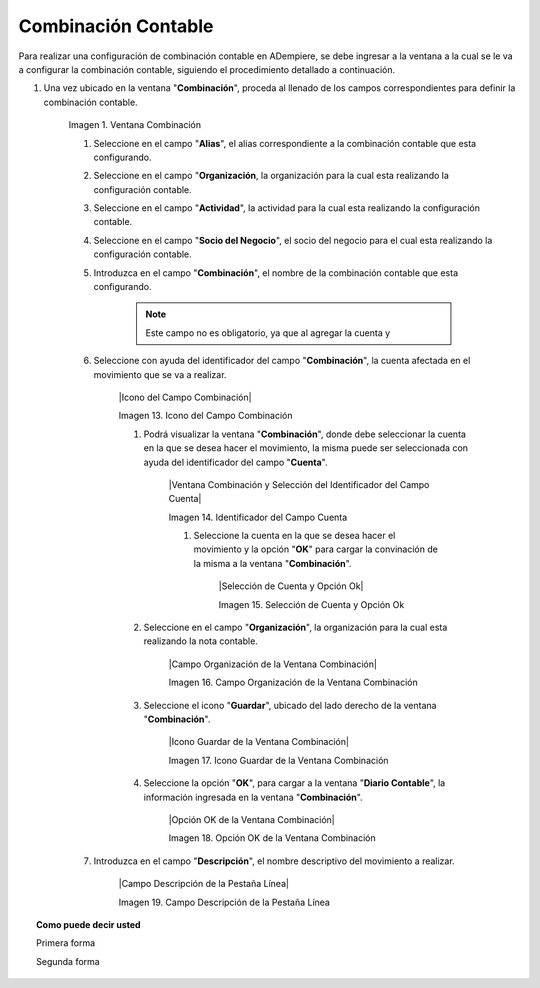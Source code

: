 .. |Ventana Combinación| image:: resources/combination-window.png
.. |Campo Alias| image:: resources/alias field of combination window
.. |Campo Organización| image:: resources/
.. |Campo Actividad| image:: resources/
.. |Campo Socio del Negocio| image:: resources/
.. |Campo Combinación| image:: resources/
.. |Campo Cuenta| image:: resources/
.. |Campo Alias| image:: resources/
.. |Campo Alias| image:: resources/
.. |Campo Centro de Costos| image:: resources/
.. |Campo Producto| image:: resources/
.. |Icono Guardar| image:: resources/
.. |Opción OK| image:: resources/

.. _documento/combinación-contable:

**Combinación Contable**
========================

Para realizar una configuración de combinación contable en ADempiere, se debe ingresar a la ventana a la cual se le va a configurar la combinación contable, siguiendo el procedimiento detallado a continuación.

#. Una vez ubicado en la ventana "**Combinación**", proceda al llenado de los campos correspondientes para definir la combinación contable.

    |Ventana Combinación|

    Imagen 1. Ventana Combinación

    #. Seleccione en el campo "**Alias**", el alias correspondiente a la combinación contable que esta configurando.

    #. Seleccione en el campo "**Organización**, la organización para la cual esta realizando la configuración contable.

    #. Seleccione en el campo "**Actividad**", la actividad para la cual esta realizando la configuración contable.

    #. Seleccione en el campo "**Socio del Negocio**", el socio del negocio para el cual esta realizando la configuración contable.

    #. Introduzca en el campo "**Combinación**", el nombre de la combinación contable que esta configurando. 

        .. note::

            Este campo no es obligatorio, ya que al agregar la cuenta y 

    #. Seleccione con ayuda del identificador del campo "**Combinación**", la cuenta afectada en el movimiento que se va a realizar.

        |Icono del Campo Combinación|

        Imagen 13. Icono del Campo Combinación

        #. Podrá visualizar la ventana "**Combinación**", donde debe seleccionar la cuenta en la que se desea hacer el movimiento, la misma puede ser seleccionada con ayuda del identificador del campo "**Cuenta**".

            |Ventana Combinación y Selección del Identificador del Campo Cuenta|

            Imagen 14. Identificador del Campo Cuenta

            #. Seleccione la cuenta en la que se desea hacer el movimiento y la opción "**OK**" para cargar la convinación de la misma a la ventana "**Combinación**".

                |Selección de Cuenta y Opción Ok|

                Imagen 15. Selección de Cuenta y Opción Ok
        
        #. Seleccione en el campo "**Organización**", la organización para la cual esta realizando la nota contable.

            |Campo Organización de la Ventana Combinación| 

            Imagen 16. Campo Organización de la Ventana Combinación

        #. Seleccione el icono "**Guardar**", ubicado del lado derecho de la ventana "**Combinación**".

            |Icono Guardar de la Ventana Combinación| 

            Imagen 17. Icono Guardar de la Ventana Combinación

        #. Seleccione la opción "**OK**", para cargar a la ventana "**Diario Contable**", la información ingresada en la ventana "**Combinación**".

            |Opción OK de la Ventana Combinación|

            Imagen 18. Opción OK de la Ventana Combinación

    #. Introduzca en el campo "**Descripción**", el nombre descriptivo del movimiento a realizar.

        |Campo Descripción de la Pestaña Línea|

        Imagen 19. Campo Descripción de la Pestaña Línea

.. topic:: Como puede decir usted

    Primera forma

    Segunda forma